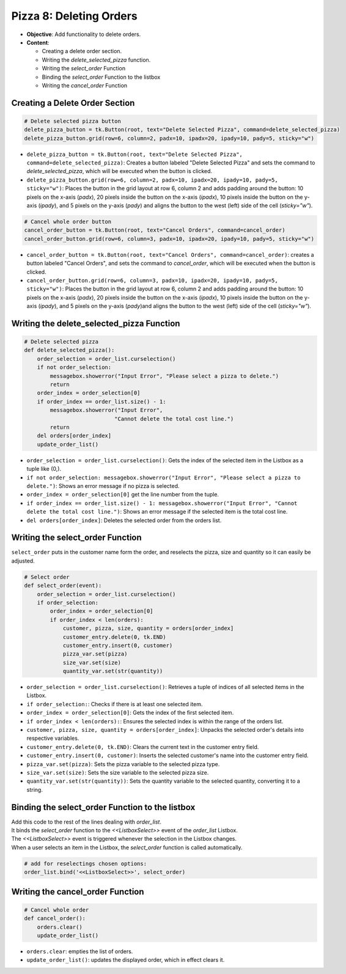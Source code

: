 ================================================
Pizza 8: Deleting Orders
================================================

- **Objective**: Add functionality to delete orders.
- **Content**:

  - Creating a delete order section.
  - Writing the `delete_selected_pizza` function.
  - Writing the `select_order` Function
  - Binding the `select_order` Function to the listbox
  - Writing the `cancel_order` Function


Creating a Delete Order Section
------------------------------------

.. code-block:: python

    # Delete selected pizza button
    delete_pizza_button = tk.Button(root, text="Delete Selected Pizza", command=delete_selected_pizza)
    delete_pizza_button.grid(row=6, column=2, padx=10, ipadx=20, ipady=10, pady=5, sticky="w")

- ``delete_pizza_button = tk.Button(root, text="Delete Selected Pizza", command=delete_selected_pizza)``: Creates a button labeled "Delete Selected Pizza" and sets the command to `delete_selected_pizza`, which will be executed when the button is clicked.
- ``delete_pizza_button.grid(row=6, column=2, padx=10, ipadx=20, ipady=10, pady=5, sticky="w")``: Places the button in the grid layout at row 6, column 2 and adds padding around the button: 10 pixels on the x-axis (`padx`), 20 pixels inside the button on the x-axis (`ipadx`), 10 pixels inside the button on the y-axis (`ipady`), and 5 pixels on the y-axis (`pady`) and aligns the button to the west (left) side of the cell (`sticky="w"`).

.. code-block:: python

    # Cancel whole order button
    cancel_order_button = tk.Button(root, text="Cancel Orders", command=cancel_order)
    cancel_order_button.grid(row=6, column=3, padx=10, ipadx=20, ipady=10, pady=5, sticky="w")

- ``cancel_order_button = tk.Button(root, text="Cancel Orders", command=cancel_order)``: creates a button labeled "Cancel Orders", and sets the command to `cancel_order`, which will be executed when the button is clicked.
- ``cancel_order_button.grid(row=6, column=3, padx=10, ipadx=20, ipady=10, pady=5, sticky="w")``: Places the button in the grid layout at row 6, column 2 and adds padding around the button: 10 pixels on the x-axis (`padx`), 20 pixels inside the button on the x-axis (`ipadx`), 10 pixels inside the button on the y-axis (`ipady`), and 5 pixels on the y-axis (`pady`)and aligns the button to the west (left) side of the cell (`sticky="w"`).


Writing the **delete_selected_pizza** Function
------------------------------------------------

.. code-block:: python

    # Delete selected pizza
    def delete_selected_pizza():
        order_selection = order_list.curselection()
        if not order_selection:
            messagebox.showerror("Input Error", "Please select a pizza to delete.")
            return
        order_index = order_selection[0]
        if order_index == order_list.size() - 1:
            messagebox.showerror("Input Error",
                                "Cannot delete the total cost line.")
            return
        del orders[order_index]
        update_order_list()



- ``order_selection = order_list.curselection()``: Gets the index of the selected item in the Listbox as a tuple like (0,).
- ``if not order_selection: messagebox.showerror("Input Error", "Please select a pizza to delete.")``: Shows an error message if no pizza is selected.
- ``order_index = order_selection[0]`` get the line number from the tuple.
- ``if order_index == order_list.size() - 1: messagebox.showerror("Input Error", "Cannot delete the total cost line.")``: Shows an error message if the selected item is the total cost line.
- ``del orders[order_index]``: Deletes the selected order from the orders list.


Writing the **select_order** Function
------------------------------------------------

| ``select_order`` puts in the customer name form the order, and reselects the pizza, size and quantity so it can easily be adjusted.

.. code-block:: python

    # Select order
    def select_order(event):
        order_selection = order_list.curselection()
        if order_selection:
            order_index = order_selection[0]
            if order_index < len(orders):
                customer, pizza, size, quantity = orders[order_index]
                customer_entry.delete(0, tk.END)
                customer_entry.insert(0, customer)
                pizza_var.set(pizza)
                size_var.set(size)
                quantity_var.set(str(quantity))

- ``order_selection = order_list.curselection()``: Retrieves a tuple of indices of all selected items in the Listbox.
- ``if order_selection:``: Checks if there is at least one selected item.
- ``order_index = order_selection[0]``: Gets the index of the first selected item.
- ``if order_index < len(orders):``: Ensures the selected index is within the range of the orders list.
- ``customer, pizza, size, quantity = orders[order_index]``: Unpacks the selected order's details into respective variables.
- ``customer_entry.delete(0, tk.END)``: Clears the current text in the customer entry field.
- ``customer_entry.insert(0, customer)``: Inserts the selected customer's name into the customer entry field.
- ``pizza_var.set(pizza)``: Sets the pizza variable to the selected pizza type.
- ``size_var.set(size)``: Sets the size variable to the selected pizza size.
- ``quantity_var.set(str(quantity))``: Sets the quantity variable to the selected quantity, converting it to a string.


Binding the **select_order** Function to the listbox
------------------------------------------------------

| Add this code to the rest of the lines dealing with `order_list`.
| It binds the `select_order` function to the `<<ListboxSelect>>` event of the `order_list` Listbox.
| The `<<ListboxSelect>>` event is triggered whenever the selection in the Listbox changes.
| When a user selects an item in the Listbox, the `select_order` function is called automatically.

.. code-block:: python

    # add for reselectings chosen options:
    order_list.bind('<<ListboxSelect>>', select_order)


Writing the **cancel_order** Function
------------------------------------------------

.. code-block:: python

    # Cancel whole order
    def cancel_order():
        orders.clear()
        update_order_list()


- ``orders.clear``: empties the list of orders.
- ``update_order_list()``: updates the displayed order, which in effect clears it.
